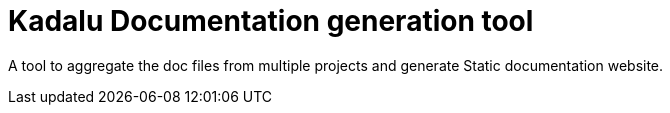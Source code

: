 = Kadalu Documentation generation tool

A tool to aggregate the doc files from multiple projects and generate Static documentation website.
